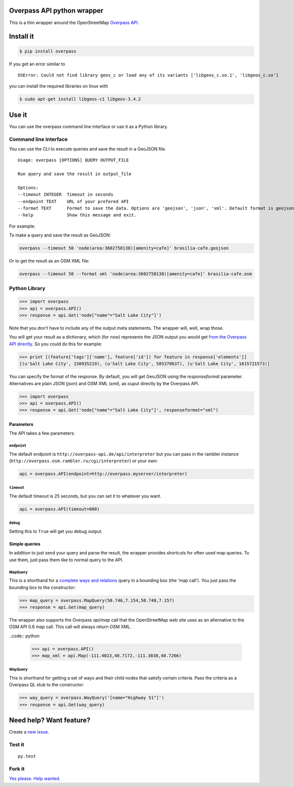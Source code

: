 Overpass API python wrapper
===========================

This is a thin wrapper around the OpenStreetMap `Overpass
API <http://wiki.openstreetmap.org/wiki/Overpass_API>`__.

.. image:: https://travis-ci.org/mvexel/overpass-api-python-wrapper.svg
   :target: https://travis-ci.org/mvexel/overpass-api-python-wrapper


Install it
==========

.. code:: bash

    $ pip install overpass

If you get an error similar to

::

    OSError: Could not find library geos_c or load any of its variants ['libgeos_c.so.1', 'libgeos_c.so']

you can install the required libraries on linux with

.. code:: bash

    $ sudo apt-get install libgeos-c1 libgeos-3.4.2

Use it
======

You can use the overpass command line interface or use it as a Python
library.

Command line interface
---------------------

You can use the CLI to execute queries and save the result in a GeoJSON
file.

::

    Usage: overpass [OPTIONS] QUERY OUTPUT_FILE

    Run query and save the result in output_file

    Options:
    --timeout INTEGER  Timeout in seconds
    --endpoint TEXT    URL of your prefered API
    --format TEXT      Format to save the data. Options are 'geojson', 'json', 'xml'. Default format is geojson.
    --help             Show this message and exit.

For example:

To make a query and save the result as GeoJSON:

.. code:: bash

    overpass --timeout 50 'node(area:3602758138)[amenity=cafe]' brasilia-cafe.geojson

Or to get the result as an OSM XML file:

.. code:: bash

    overpass --timeout 50 --format xml 'node(area:3602758138)[amenity=cafe]' brasilia-cafe.osm

Python Library
-------------

.. code:: python

    >>> import overpass
    >>> api = overpass.API()
    >>> response = api.Get('node["name"="Salt Lake City"]')

Note that you don't have to include any of the output meta statements.
The wrapper will, well, wrap those.

You will get your result as a dictionary, which (for now) represents the
JSON output you would get `from the Overpass API
directly <http://overpass-api.de/output_formats.html#json>`__. So you
could do this for example:

.. code:: python

    >>> print [(feature['tags']['name'], feature['id']) for feature in response['elements']]
    [(u'Salt Lake City', 150935219), (u'Salt Lake City', 585370637), (u'Salt Lake City', 1615721573)]

You can specify the format of the response. By default, you will get GeoJSON using the `responseformat` parameter. Alternatives are plain JSON (`json`) and OSM XML (`xml`), as ouput directly by the Overpass API.

.. code:: python

    >>> import overpass
    >>> api = overpass.API()
    >>> response = api.Get('node["name"="Salt Lake City"]', responseformat="xml")

Parameters
~~~~~~~~~~

The API takes a few parameters:

``endpoint``
^^^^^^^^^^

The default endpoint is ``http://overpass-api.de/api/interpreter`` but
you can pass in the rambler instance
(``http://overpass.osm.rambler.ru/cgi/interpreter``) or your own:

.. code:: python

    api = overpass.API(endpoint=http://overpass.myserver/interpreter)

``timeout``
^^^^^^^^^^

The default timeout is 25 seconds, but you can set it to whatever you
want.

.. code:: python

    api = overpass.API(timeout=600)

``debug``
^^^^^^^^^^

Setting this to ``True`` will get you debug output.

Simple queries
~~~~~~~~~~~

In addition to just send your query and parse the result, the wrapper
provides shortcuts for often used map queries. To use them, just pass
them like to normal query to the API.

MapQuery
^^^^^^^^

This is a shorthand for a `complete ways and
relations <http://wiki.openstreetmap.org/wiki/Overpass_API/Language_Guide#Completed_ways_and_relations>`__
query in a bounding box (the 'map call'). You just pass the bounding box
to the constructor:

.. code:: python

    >>> map_query = overpass.MapQuery(50.746,7.154,50.748,7.157)
    >>> response = api.Get(map_query)

The wrapper also supports the Overpass `api/map` call that the OpenStreetMap web site uses as an alternative to the OSM API 0.6 map call. This call will always return OSM XML.

..code:: python

    >>> api = overpass.API()
    >>> map_xml = api.Map(-111.4023,40.7172,-111.3838,40.7266)


WayQuery
^^^^^^^^

This is shorthand for getting a set of ways and their child nodes that
satisfy certain criteria. Pass the criteria as a Overpass QL stub to the
constructor:

.. code:: python

    >>> way_query = overpass.WayQuery('[name="Highway 51"]')
    >>> response = api.Get(way_query)

Need help? Want feature?
=======================

Create a `new
issue <https://github.com/mvexel/overpass-api-python-wrapper/issues>`__.

Test it
-------

::

    py.test

Fork it
-------

`Yes
please <https://github.com/mvexel/overpass-api-python-wrapper/fork>`__.
`Help
wanted <https://github.com/mvexel/overpass-api-python-wrapper/labels/help%20wanted>`__.

